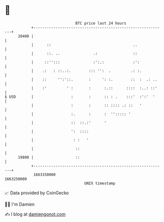 * 👋

#+begin_example
                                   BTC price last 24 hours                    
               +------------------------------------------------------------+ 
         20400 |                                                            | 
               |      ::                                     ..             | 
               |      ::. ..               .:                ::             | 
               |     ::'':::               :':.:             :':            | 
               |    .:   : ::..:.        ::: '':  .         .: :.           | 
               |    ::     '':'::.       :     ': :.        ::  :  .: ..    | 
               |    :'         ' :       :      :.::      ::::  :..: ::'    | 
   $ USD       |                 :       :      :: : .    :::'  :':'  '     | 
               |                 :       :      :: :::: .: ::   '           | 
               |                 :.      :      :  ''::::: '                | 
               |                 ::  ::.:'      '                           | 
               |                 ':  ::::                                   | 
               |                  : :   '                                   | 
               |                   ::                                       | 
         19800 |                   ::                                       | 
               +------------------------------------------------------------+ 
                1663150000                                        1663250000  
                                       UNIX timestamp                         
#+end_example
📈 Data provided by CoinGecko

🧑‍💻 I'm Damien

✍️ I blog at [[https://www.damiengonot.com][damiengonot.com]]
